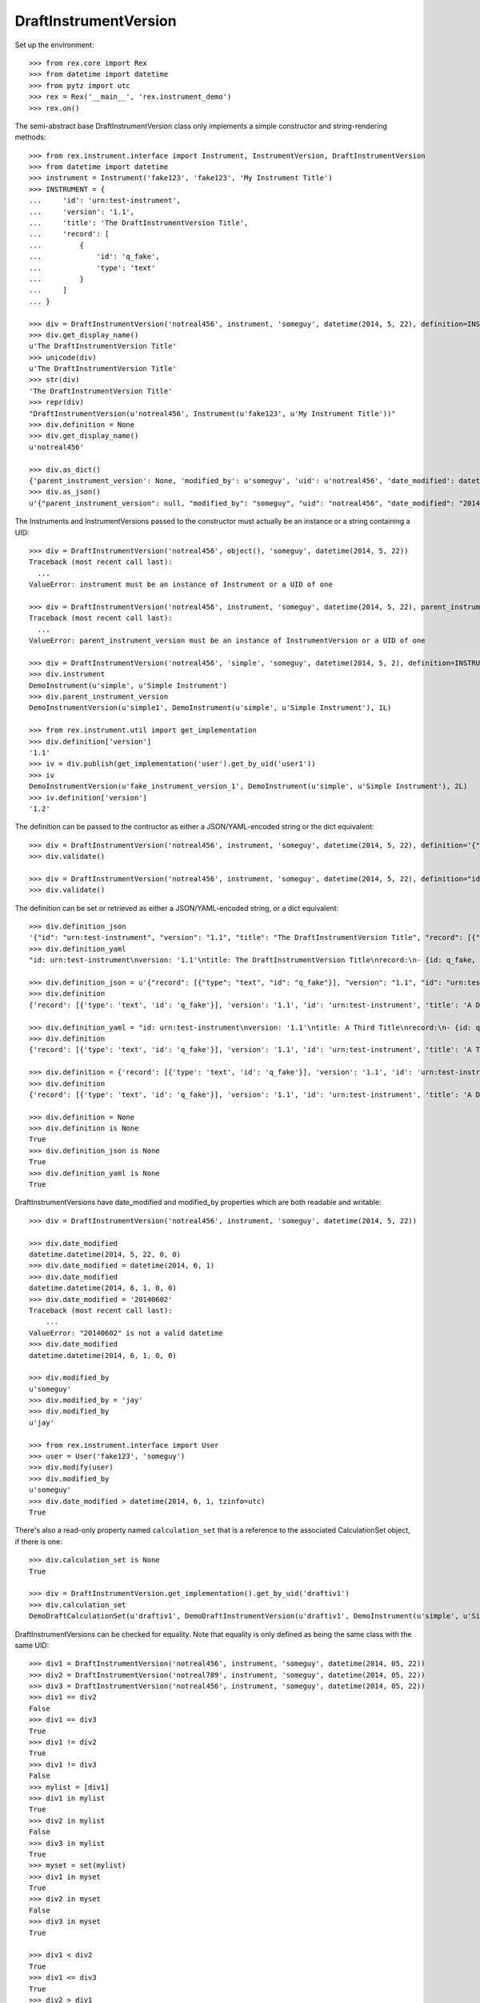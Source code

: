 **********************
DraftInstrumentVersion
**********************


Set up the environment::

    >>> from rex.core import Rex
    >>> from datetime import datetime
    >>> from pytz import utc
    >>> rex = Rex('__main__', 'rex.instrument_demo')
    >>> rex.on()


The semi-abstract base DraftInstrumentVersion class only implements a simple
constructor and string-rendering methods::

    >>> from rex.instrument.interface import Instrument, InstrumentVersion, DraftInstrumentVersion
    >>> from datetime import datetime
    >>> instrument = Instrument('fake123', 'fake123', 'My Instrument Title')
    >>> INSTRUMENT = {
    ...     'id': 'urn:test-instrument',
    ...     'version': '1.1',
    ...     'title': 'The DraftInstrumentVersion Title',
    ...     'record': [
    ...         {
    ...             'id': 'q_fake',
    ...             'type': 'text'
    ...         }
    ...     ]
    ... }

    >>> div = DraftInstrumentVersion('notreal456', instrument, 'someguy', datetime(2014, 5, 22), definition=INSTRUMENT)
    >>> div.get_display_name()
    u'The DraftInstrumentVersion Title'
    >>> unicode(div)
    u'The DraftInstrumentVersion Title'
    >>> str(div)
    'The DraftInstrumentVersion Title'
    >>> repr(div)
    "DraftInstrumentVersion(u'notreal456', Instrument(u'fake123', u'My Instrument Title'))"
    >>> div.definition = None
    >>> div.get_display_name()
    u'notreal456'

    >>> div.as_dict()
    {'parent_instrument_version': None, 'modified_by': u'someguy', 'uid': u'notreal456', 'date_modified': datetime.datetime(2014, 5, 22, 0, 0), 'created_by': u'someguy', 'instrument': {'status': u'active', 'code': u'fake123', 'uid': u'fake123', 'title': u'My Instrument Title'}, 'date_created': datetime.datetime(2014, 5, 22, 0, 0)}
    >>> div.as_json()
    u'{"parent_instrument_version": null, "modified_by": "someguy", "uid": "notreal456", "date_modified": "2014-05-22T00:00:00", "created_by": "someguy", "instrument": {"status": "active", "code": "fake123", "uid": "fake123", "title": "My Instrument Title"}, "date_created": "2014-05-22T00:00:00"}'


The Instruments and InstrumentVersions passed to the constructor must actually
be an instance or a string containing a UID::

    >>> div = DraftInstrumentVersion('notreal456', object(), 'someguy', datetime(2014, 5, 22))
    Traceback (most recent call last):
      ...
    ValueError: instrument must be an instance of Instrument or a UID of one

    >>> div = DraftInstrumentVersion('notreal456', instrument, 'someguy', datetime(2014, 5, 22), parent_instrument_version=object())
    Traceback (most recent call last):
      ...
    ValueError: parent_instrument_version must be an instance of InstrumentVersion or a UID of one

    >>> div = DraftInstrumentVersion('notreal456', 'simple', 'someguy', datetime(2014, 5, 2), definition=INSTRUMENT, parent_instrument_version='simple1')
    >>> div.instrument
    DemoInstrument(u'simple', u'Simple Instrument')
    >>> div.parent_instrument_version
    DemoInstrumentVersion(u'simple1', DemoInstrument(u'simple', u'Simple Instrument'), 1L)

    >>> from rex.instrument.util import get_implementation
    >>> div.definition['version']
    '1.1'
    >>> iv = div.publish(get_implementation('user').get_by_uid('user1'))
    >>> iv
    DemoInstrumentVersion(u'fake_instrument_version_1', DemoInstrument(u'simple', u'Simple Instrument'), 2L)
    >>> iv.definition['version']
    '1.2'


The definition can be passed to the contructor as either a JSON/YAML-encoded
string or the dict equivalent::

    >>> div = DraftInstrumentVersion('notreal456', instrument, 'someguy', datetime(2014, 5, 22), definition='{"id": "urn:test-instrument", "version": "1.1", "title": "The DraftInstrumentVersion Title", "record": [{"id": "q_fake", "type": "text"}]}')
    >>> div.validate()

    >>> div = DraftInstrumentVersion('notreal456', instrument, 'someguy', datetime(2014, 5, 22), definition="id: urn:test-instrument\nversion: '1.1'\ntitle: The DraftInstrumentVersion Title\nrecord:\n- {id: q_fake, type: text}")
    >>> div.validate()


The definition can be set or retrieved as either a JSON/YAML-encoded string, or
a dict equivalent::

    >>> div.definition_json
    '{"id": "urn:test-instrument", "version": "1.1", "title": "The DraftInstrumentVersion Title", "record": [{"id": "q_fake", "type": "text"}]}'
    >>> div.definition_yaml
    "id: urn:test-instrument\nversion: '1.1'\ntitle: The DraftInstrumentVersion Title\nrecord:\n- {id: q_fake, type: text}"

    >>> div.definition_json = u'{"record": [{"type": "text", "id": "q_fake"}], "version": "1.1", "id": "urn:test-instrument", "title": "A Different Title"}'
    >>> div.definition
    {'record': [{'type': 'text', 'id': 'q_fake'}], 'version': '1.1', 'id': 'urn:test-instrument', 'title': 'A Different Title'}

    >>> div.definition_yaml = "id: urn:test-instrument\nversion: '1.1'\ntitle: A Third Title\nrecord:\n- {id: q_fake, type: text}"
    >>> div.definition
    {'record': [{'type': 'text', 'id': 'q_fake'}], 'version': '1.1', 'id': 'urn:test-instrument', 'title': 'A Third Title'}

    >>> div.definition = {'record': [{'type': 'text', 'id': 'q_fake'}], 'version': '1.1', 'id': 'urn:test-instrument', 'title': 'A Different Title'}
    >>> div.definition
    {'record': [{'type': 'text', 'id': 'q_fake'}], 'version': '1.1', 'id': 'urn:test-instrument', 'title': 'A Different Title'}

    >>> div.definition = None
    >>> div.definition is None
    True
    >>> div.definition_json is None
    True
    >>> div.definition_yaml is None
    True


DraftInstrumentVersions have date_modified and modified_by properties which are
both readable and writable::

    >>> div = DraftInstrumentVersion('notreal456', instrument, 'someguy', datetime(2014, 5, 22))

    >>> div.date_modified
    datetime.datetime(2014, 5, 22, 0, 0)
    >>> div.date_modified = datetime(2014, 6, 1)
    >>> div.date_modified
    datetime.datetime(2014, 6, 1, 0, 0)
    >>> div.date_modified = '20140602'
    Traceback (most recent call last):
        ...
    ValueError: "20140602" is not a valid datetime
    >>> div.date_modified
    datetime.datetime(2014, 6, 1, 0, 0)

    >>> div.modified_by
    u'someguy'
    >>> div.modified_by = 'jay'
    >>> div.modified_by
    u'jay'

    >>> from rex.instrument.interface import User
    >>> user = User('fake123', 'someguy')
    >>> div.modify(user)
    >>> div.modified_by
    u'someguy'
    >>> div.date_modified > datetime(2014, 6, 1, tzinfo=utc)
    True


There's also a read-only property named ``calculation_set`` that is a reference
to the associated CalculationSet object, if there is one::

    >>> div.calculation_set is None
    True

    >>> div = DraftInstrumentVersion.get_implementation().get_by_uid('draftiv1')
    >>> div.calculation_set
    DemoDraftCalculationSet(u'draftiv1', DemoDraftInstrumentVersion(u'draftiv1', DemoInstrument(u'simple', u'Simple Instrument')))


DraftInstrumentVersions can be checked for equality. Note that equality is only
defined as being the same class with the same UID::

    >>> div1 = DraftInstrumentVersion('notreal456', instrument, 'someguy', datetime(2014, 05, 22))
    >>> div2 = DraftInstrumentVersion('notreal789', instrument, 'someguy', datetime(2014, 05, 22))
    >>> div3 = DraftInstrumentVersion('notreal456', instrument, 'someguy', datetime(2014, 05, 22))
    >>> div1 == div2
    False
    >>> div1 == div3
    True
    >>> div1 != div2
    True
    >>> div1 != div3
    False
    >>> mylist = [div1]
    >>> div1 in mylist
    True
    >>> div2 in mylist
    False
    >>> div3 in mylist
    True
    >>> myset = set(mylist)
    >>> div1 in myset
    True
    >>> div2 in myset
    False
    >>> div3 in myset
    True

    >>> div1 < div2
    True
    >>> div1 <= div3
    True
    >>> div2 > div1
    True
    >>> div3 >= div1
    True


